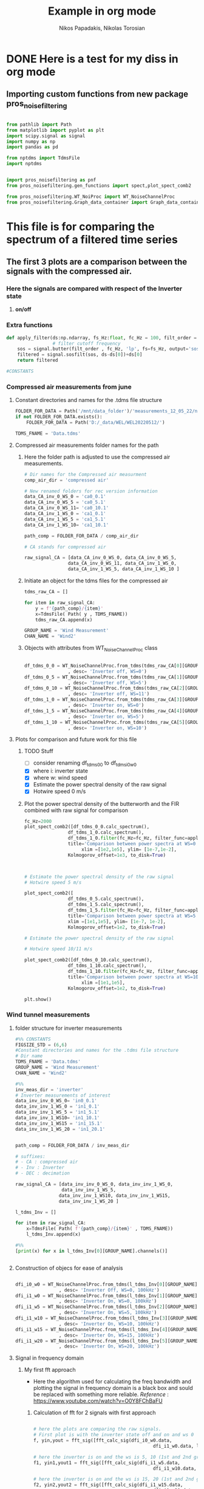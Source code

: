 #+TITLE: Example in org mode
#+PROPERTY: header-args :tangle ~/Documents/org/org-Example.py
#+STARTUP: showeverything
#+AUTHOR: Nikos Papadakis, Nikolas Torosian

* DONE Here is a test for my diss in org mode

** Importing custom functions from new package pros_noisefiltering

#+begin_src python

from pathlib import Path
from matplotlib import pyplot as plt
import scipy.signal as signal
import numpy as np
import pandas as pd

from nptdms import TdmsFile
import nptdms


import pros_noisefiltering as pnf
from pros_noisefiltering.gen_functions import spect,plot_spect_comb2

from pros_noisefiltering.WT_NoiProc import WT_NoiseChannelProc
from pros_noisefiltering.Graph_data_container import Graph_data_container
#+end_src

#+RESULTS:
: None


* This file is for comparing the spectrum of a filtered time series

** The first 3 plots are a comparison between the signals with the compressed air.
*** Here the signals are compared with respect of the Inverter state
1) *on/off*


*** Extra functions
#+begin_src python
def apply_filter(ds:np.ndarray, fs_Hz:float, fc_Hz = 100, filt_order = 2 ):
                 # filter cutoff frequency
    sos = signal.butter(filt_order , fc_Hz, 'lp', fs=fs_Hz, output='sos')
    filtered = signal.sosfilt(sos, ds-ds[0])+ds[0]
    return filtered

#CONSTANTS
#+end_src

#+RESULTS:


*** Compressed air measurements from june
**** Constant directories and names for the .tdms file structure

#+begin_src python
FOLDER_FOR_DATA = Path('/mnt/data_folder')/'measurements_12_05_22/new_record_prop_channel/'
if not FOLDER_FOR_DATA.exists():
    FOLDER_FOR_DATA = Path('D:/_data/WEL/WEL20220512/')

TDMS_FNAME = 'Data.tdms'
#+end_src


**** Compressed air measurements folder names for the path
***** Here the folder path is adjusted to use the compressed air measurements.
#+begin_src python
# Dir names for the Compressed air measurment
comp_air_dir = 'compressed air'

# New renamed folders for rec version information
data_CA_inv_0_WS_0 = 'ca0_0.1'
data_CA_inv_0_WS_5 = 'ca0_5.1'
data_CA_inv_0_WS_11= 'ca0_10.1'
data_CA_inv_1_WS_0 = 'ca1_0.1'
data_CA_inv_1_WS_5 = 'ca1_5.1'
data_CA_inv_1_WS_10= 'ca1_10.1'

path_comp = FOLDER_FOR_DATA / comp_air_dir

# CA stands for compressed air

raw_signal_CA = [data_CA_inv_0_WS_0, data_CA_inv_0_WS_5,
                data_CA_inv_0_WS_11, data_CA_inv_1_WS_0,
                data_CA_inv_1_WS_5, data_CA_inv_1_WS_10 ]
#+end_src

***** Initiate an object for the tdms files for the compressed air
#+begin_src python
tdms_raw_CA = []

for item in raw_signal_CA:
    y = f'{path_comp}/{item}'
    x=TdmsFile( Path( y , TDMS_FNAME))
    tdms_raw_CA.append(x)

GROUP_NAME = 'Wind Measurement'
CHAN_NAME = 'Wind2'

#+end_src

***** Objects with attributes from WT_NoiseChannelProc class
#+begin_src python

df_tdms_0_0 = WT_NoiseChannelProc.from_tdms(tdms_raw_CA[0][GROUP_NAME][CHAN_NAME]
                , desc= 'Inverter off, WS=0')
df_tdms_0_5 = WT_NoiseChannelProc.from_tdms(tdms_raw_CA[1][GROUP_NAME][CHAN_NAME]
                , desc= 'Inverter off, WS=5')
df_tdms_0_10 = WT_NoiseChannelProc.from_tdms(tdms_raw_CA[2][GROUP_NAME][CHAN_NAME]
                , desc= 'Inverter off, WS=11')
df_tdms_1_0 = WT_NoiseChannelProc.from_tdms(tdms_raw_CA[3][GROUP_NAME][CHAN_NAME]
                , desc= 'Inverter on, WS=0')
df_tdms_1_5 = WT_NoiseChannelProc.from_tdms(tdms_raw_CA[4][GROUP_NAME][CHAN_NAME]
                , desc= 'Inverter on, WS=5')
df_tdms_1_10 = WT_NoiseChannelProc.from_tdms(tdms_raw_CA[5][GROUP_NAME][CHAN_NAME]
                , desc= 'Inverter on, WS=10')
#+end_src

#+RESULTS:


**** Plots for comparison and future work for this file
***** TODO Stuff
- [ ] consider renaming df_tdms_0_0 to df_tdms_i0_w0
- [X] where i: inverter state
- [X] where w: wind speed
- [X] Estimate the power spectral density of the raw signal
- [X] Hotwire speed 0 m/s


***** Plot the power spectral density of the butterworth and the FIR combined with raw signal for comparison
#+begin_src python
fc_Hz=2000
plot_spect_comb2([df_tdms_0_0.calc_spectrum(),
                df_tdms_1_0.calc_spectrum(),
                df_tdms_1_0.filter(fc_Hz=fc_Hz, filter_func=apply_filter).calc_spectrum(),],
                title='Comparison between power spectra at WS=0 ',
                     xlim =[1e2,1e5], ylim= [1e-7,1e-2],
                Kolmogorov_offset=1e3, to_disk=True)



# Estimate the power spectral density of the raw signal
# Hotwire speed 5 m/s

plot_spect_comb2([
                df_tdms_0_5.calc_spectrum(),
                df_tdms_1_5.calc_spectrum(),
                df_tdms_1_5.filter(fc_Hz=fc_Hz, filter_func=apply_filter).calc_spectrum()],
                title='Comparison between power spectra at WS=5 m/s ',
                xlim =[1e1,1e5], ylim= [1e-7, 1e-2],
                Kolmogorov_offset=1e2, to_disk=True)

# Estimate the power spectral density of the raw signal

# Hotwire speed 10/11 m/s

plot_spect_comb2([df_tdms_0_10.calc_spectrum(),
                df_tdms_1_10.calc_spectrum(),
                df_tdms_1_10.filter(fc_Hz=fc_Hz, filter_func=apply_filter).calc_spectrum()],
                title='Comparison between power spectra at WS=10 m/s ',
                     xlim =[1e1,1e5],
                Kolmogorov_offset=1e2, to_disk=True)

plt.show()
#+end_src

#+RESULTS:




*** Wind tunnel measurements

**** folder structure for inverter measurements

#+begin_src python
#%% CONSTANTS
FIGSIZE_STD = (6,6)
#Constant directories and names for the .tdms file structure
# Dir name
TDMS_FNAME = 'Data.tdms'
GROUP_NAME = 'Wind Measurement'
CHAN_NAME = 'Wind2'

#%%
inv_meas_dir = 'inverter'
# Inverter measurements of interest
data_inv_inv_0_WS_0= 'in0_0.1'
data_inv_inv_1_WS_0 = 'in1_0.1'
data_inv_inv_1_WS_5 = 'in1_5.1'
data_inv_inv_1_WS10= 'in1_10.1'
data_inv_inv_1_WS15 = 'in1_15.1'
data_inv_inv_1_WS_20 = 'in1_20.1'


path_comp = FOLDER_FOR_DATA / inv_meas_dir

# suffixes:
# - CA : compressed air
# - Inv : Inverter
# - DEC : decimation

raw_signal_CA = [data_inv_inv_0_WS_0, data_inv_inv_1_WS_0,
                 data_inv_inv_1_WS_5,
                data_inv_inv_1_WS10, data_inv_inv_1_WS15,
                data_inv_inv_1_WS_20 ]

l_tdms_Inv = []

for item in raw_signal_CA:
    x=TdmsFile( Path( f'{path_comp}/{item}' , TDMS_FNAME))
    l_tdms_Inv.append(x)

#%%
[print(x) for x in l_tdms_Inv[0][GROUP_NAME].channels()]


#+end_src

**** Construction of objecs for ease of analysis

#+begin_src python

dfi_i0_w0 = WT_NoiseChannelProc.from_tdms(l_tdms_Inv[0][GROUP_NAME][CHAN_NAME]
                , desc= 'Inverter Off, WS=0, 100kHz')
dfi_i1_w0 = WT_NoiseChannelProc.from_tdms(l_tdms_Inv[1][GROUP_NAME][CHAN_NAME]
                , desc= 'Inverter On, WS=0, 100kHz')
dfi_i1_w5 = WT_NoiseChannelProc.from_tdms(l_tdms_Inv[2][GROUP_NAME][CHAN_NAME]
                , desc= 'Inverter On, WS=5, 100kHz')
dfi_i1_w10 = WT_NoiseChannelProc.from_tdms(l_tdms_Inv[3][GROUP_NAME][CHAN_NAME]
                , desc= 'Inverter On, WS=10, 100kHz')
dfi_i1_w15 = WT_NoiseChannelProc.from_tdms(l_tdms_Inv[4][GROUP_NAME][CHAN_NAME]
                , desc= 'Inverter On, WS=15, 100kHz')
dfi_i1_w20 = WT_NoiseChannelProc.from_tdms(l_tdms_Inv[5][GROUP_NAME][CHAN_NAME]
                , desc= 'Inverter On, WS=20, 100kHz')

#+end_src

**** Signal in frequency domain
***** My first fft approach
- Here the algorithm used for calculating the freq bandwidth and plotting the signal in frequency domain is a black box and sould be replaced with something more reliable.
  /Reference/ : https://www.youtube.com/watch?v=O0Y8FChBaFU

 
****** Calculation of fft for 2 signals with first approach

#+begin_src python

# here the plots are comparing the raw signals.
# First plot is with the inverter state off and on and ws 0
f, yin,yout = fft_sig([fft_calc_sig(dfi_i0_w0.data,
                                            dfi_i1_w0.data, label="inv on")])

# here the inverter is on and the ws is 5, 10 (1st and 2nd graph respectively)
f1, yin1,yout1 = fft_sig([fft_calc_sig(dfi_i1_w5.data,
                                            dfi_i1_w10.data, label="inv on")])

# here the inverter is on and the ws is 15, 20 (1st and 2nd graph respectively)
f2, yin2,yout2 = fft_sig([fft_calc_sig(dfi_i1_w15.data,
                                            dfi_i1_w20.data, label="inv on")])


ws0 = [f,yin,yout]

ws5 = [f1,yin1,yout1]

ws10 = [f2,yin2,yout2]

data_list = [ws0,ws5,ws10]

# %%
ws_list = ['ws-0','ws-5/10','ws-15/20']


#+end_src

****** Plots of raw signals in frequency domain

#+begin_src python

for item,descr_sig in zip(data_list,ws_list):
    plot_FFT([Signals_for_fft_plot(freq=item[0], sig1=item[1], sig2= item[2]),],

         [Fft_Plot_info(Title="Inverter off/on",
                       filter_type='',
                       signal_state=f'raw-{descr_sig}-on')     ],

         [Axis_titles('Frequency [Hz]', 'Amplitute [dB]')    ]
                )


plt.show()


#+end_src

****** TODO POWER SPECTRAL DENCITY

#+begin_src python




#+end_src


***** Yet another fft algorithm
Here a new algorithm is tested but the results are not promissing
reference : https://www.youtube.com/watch?v=s2K1JfNR7Sc

****** Time information (interval and array)

#+begin_src python
Sr = len(dfi_i1_w0.data_as_Series.index)
dt = 1 / int(Sr)
print (f"The time interval of the measurement is:\n{dt}")

time_s = np.arange(0,7,dt)
print(f"The time array is: \n {time_s}")
#+end_src

****** FFT algorithm

#+begin_src python

n= len(time_s)
fhat = fft(dfi_i1_w0.data,n)                              # compute fft
PSD = fhat * np.conj(fhat) / n               # Power spectrum (power/freq)
freq = (1/(dt*n)) * np.arange(n)             # create x-axis (frequencies)
L = np.arange(1,np.floor(n/2),dtype=int)     # plot only first half (possitive

print(f"This is the length of the time array and should be = 2_650_000 >< no {n}")

#+end_src

****** Plot of raw signal in frequency domain

#+begin_src python
plt.rcParams ['figure.figsize'] =[16,12]
plt.rcParams.update ({'font.size': 18})

fig, axs = plt.subplots(2,1)

plt.sca(axs[0])
#plt.plot(time_s,df_tdms_0_0.data)
plt.loglog(freq,np.sqrt(PSD))

plt.sca(axs[1])
plt.plot(freq[L],abs(PSD[L]))
#plt.xscale('log')
plt.yscale('log')
plt.xscale('log')
plt.show()
print (df_tdms_1_0.data_as_Series, df_tdms_1_0.data)

#+end_src

****** TODO POWER SPECTRAL DENCITY

#+begin_src python




#+end_src
